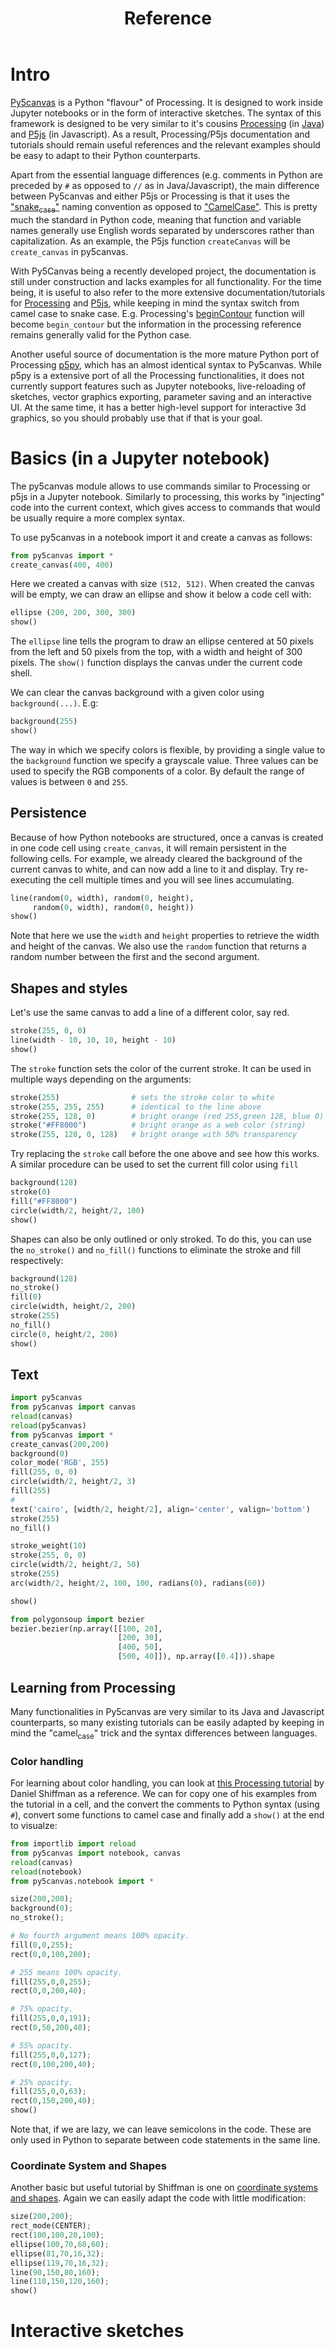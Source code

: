 #+title: Reference
#+PROPERTY: header-args :async no :exports both

#+BEGIN_SRC jupyter-python :session py :exports none
from importlib import reload
import py5canvas
from py5canvas import canvas
reload(canvas)
reload(py5canvas)
from py5canvas import *
#+END_SRC

#+RESULTS:

* Intro
[[https://github.com/colormotor/py5canvas/][Py5canvas]] is a Python "flavour" of Processing. It is designed to work inside Jupyter notebooks or in the form of interactive sketches. The syntax of this framework is designed to be very similar to it's cousins [[https://processing.org][Processing]] (in [[https://en.wikipedia.org/wiki/Java_(programming_language)][Java]]) and [[https://p5js.org][P5js]] (in Javascript). As a result, Processing/P5js documentation and tutorials should remain useful references and the relevant examples should be easy to adapt to their Python counterparts.

Apart from the essential language differences (e.g. comments in Python are preceded by ~#~ as opposed to ~//~ as in Java/Javascript), the main difference between Py5canvas and either P5js or Processing is that it uses the [[https://en.wikipedia.org/wiki/Snake_case]["snake_case"]] naming convention as opposed to [[https://en.wikipedia.org/wiki/Camel_case]["CamelCase"]]. This is pretty much the standard in Python code, meaning that function and variable names generally use English words separated by underscores rather than capitalization. As an example, the P5js function ~createCanvas~ will be ~create_canvas~ in py5canvas.

With Py5Canvas being a recently developed project, the documentation is still under construction and lacks examples for all functionality. For the time being, it is useful to also refer to the more extensive documentation/tutorials for [[https://processing.org][Processing]] and [[https://p5js.org][P5js]], while keeping in mind the syntax switch from camel case to snake case. E.g. Processing's [[https://processing.org/reference/beginContour_.html][beginContour]] function will become ~begin_contour~ but the information in the processing reference remains generally valid for the Python case.

Another useful source of documentation is the more mature Python port of Processing [[https://p5.readthedocs.io/en/latest/][p5py]], which has an almost identical syntax to Py5canvas. While p5py is a extensive port of all the Processing functionalities, it does not currently support features such as Jupyter notebooks, live-reloading of sketches, vector graphics exporting, parameter saving and an interactive UI. At the same time, it has a better high-level support for interactive 3d graphics, so you should probably use that if that is your goal.



* Basics (in a Jupyter notebook)
The py5canvas module allows to use commands similar to Processing or p5js in a Jupyter notebook. Similarly to processing, this works by "injecting" code into the current context, which gives access to commands that would be usually require a more complex syntax.

To use py5canvas in a notebook import it and create a canvas as follows:
#+BEGIN_SRC jupyter-python :session py
from py5canvas import *
create_canvas(400, 400)
#+END_SRC

#+RESULTS:
: <py5canvas.canvas.Canvas at 0x12fed5630>

Here we created a canvas with size ~(512, 512)~. When created the canvas will be empty, we can draw an ellipse and show it below a code cell with:
#+BEGIN_SRC jupyter-python :session py
ellipse (200, 200, 300, 300)
show()
#+END_SRC

#+RESULTS:
[[file:./.ob-jupyter/291521f37520aa87836fb943b9aa87d91271848b.png]]

The ~ellipse~ line tells the program to draw an ellipse centered at 50 pixels from the left and 50 pixels from the top, with a width and height of 300 pixels. The ~show()~ function displays the canvas under the current code shell.

We can clear the canvas background with a given color using ~background(...)~. E.g:
#+BEGIN_SRC jupyter-python :session py
background(255)
show()
#+END_SRC

#+RESULTS:
[[file:./.ob-jupyter/cefd84b5cc07ad4affd47767ca656fdbb009316f.png]]

The way in which we specify colors is flexible, by providing a single value to the ~background~ function we specify a grayscale value. Three values can be used to specify the RGB components of a color. By default the range of values is between ~0~ and ~255~.

** Persistence
Because of how Python notebooks are structured, once a canvas is created in one code cell using ~create_canvas~, it will remain persistent in the following cells. For example, we already cleared the background of the current canvas to white, and can now add a line to it and display. Try re-executing the cell multiple times and you will see lines accumulating.
#+BEGIN_SRC jupyter-python :session py
line(random(0, width), random(0, height),
     random(0, width), random(0, height))
show()
#+END_SRC

#+RESULTS:
[[file:./.ob-jupyter/b77d2a9b7f79515df4a36ec6e5a99547643332e2.png]]

Note that here we use the ~width~ and ~height~ properties to retrieve the width and height of the canvas. We also use the ~random~ function that returns a random number between the first and the second argument.


** Shapes and styles
 Let's use the same canvas to add a line of a different color, say red.
 #+BEGIN_SRC jupyter-python :session py
stroke(255, 0, 0)
line(width - 10, 10, 10, height - 10)
show()
 #+END_SRC

 #+RESULTS:
 [[file:./.ob-jupyter/84e4da94719d4aef9ddd8a19681f000ebb374782.png]]

 The ~stroke~ function sets the color of the current stroke. It can be used in multiple ways depending on the arguments:
 #+BEGIN_SRC jupyter-python :session py
stroke(255)                # sets the stroke color to white
stroke(255, 255, 255)      # identical to the line above
stroke(255, 128, 0)        # bright orange (red 255,green 128, blue 0)
stroke("#FF8000")          # bright orange as a web color (string)
stroke(255, 128, 0, 128)   # bright orange with 50% transparency
 #+END_SRC

 #+RESULTS:

 Try replacing the ~stroke~ call before the one above and see how this works. A similar procedure can be used to set the current fill color using ~fill~
 #+BEGIN_SRC jupyter-python :session py
background(128)
stroke(0)
fill("#FF8000")
circle(width/2, height/2, 100)
show()
 #+END_SRC

 #+RESULTS:
 [[file:./.ob-jupyter/acf9b02f706c0c3729778b8afadffdf99409105b.png]]

 Shapes can also be only outlined or only stroked. To do this, you can use the ~no_stroke()~ and ~no_fill()~ functions to eliminate the stroke and fill respectively:
 #+BEGIN_SRC jupyter-python :session py
background(128)
no_stroke()
fill(0)
circle(width, height/2, 200)
stroke(255)
no_fill()
circle(0, height/2, 200)
show()
 #+END_SRC

 #+RESULTS:
 [[file:./.ob-jupyter/28076ff20d8e7d42d1f6f856c544f588a07ac836.png]]


** Text
#+BEGIN_SRC jupyter-python :session py
import py5canvas
from py5canvas import canvas
reload(canvas)
reload(py5canvas)
from py5canvas import *
create_canvas(200,200)
background(0)
color_mode('RGB', 255)
fill(255, 0, 0)
circle(width/2, height/2, 3)
fill(255)
#
text('cairo', [width/2, height/2], align='center', valign='bottom')
stroke(255)
no_fill()

stroke_weight(10)
stroke(255, 0, 0)
circle(width/2, height/2, 50)
stroke(255)
arc(width/2, height/2, 100, 100, radians(0), radians(60))

show()
#+END_SRC

#+RESULTS:
[[file:./.ob-jupyter/7bff16a386cec47c34e1687c06ffffe6146114d5.png]]

#+BEGIN_SRC jupyter-python :session py
from polygonsoup import bezier
bezier.bezier(np.array([[100, 20],
                        [200, 30],
                        [400, 50],
                        [500, 40]]), np.array([0.4])).shape
#+END_SRC

#+RESULTS:
| 1 | 2 |

** Learning from Processing

Many functionalities in Py5canvas are very similar to its Java and Javascript counterparts, so many existing tutorials can be easily adapted by keeping in mind the "camel_case" trick and the syntax differences between languages.

*** Color handling
For learning about color handling, you can look at [[https://processing.org/tutorials/color][this Processing tutorial]] by Daniel Shiffman as a reference. We can for copy one of his examples from the tutorial in a cell, and the convert the comments to Python syntax (using ~#~), convert some functions to camel case and finally add a ~show()~ at the end to visualze:

 #+BEGIN_SRC jupyter-python :session py
from importlib import reload
from py5canvas import notebook, canvas
reload(canvas)
reload(notebook)
from py5canvas.notebook import *

size(200,200);
background(0);
no_stroke();

# No fourth argument means 100% opacity.
fill(0,0,255);
rect(0,0,100,200);

# 255 means 100% opacity.
fill(255,0,0,255);
rect(0,0,200,40);

# 75% opacity.
fill(255,0,0,191);
rect(0,50,200,40);

# 55% opacity.
fill(255,0,0,127);
rect(0,100,200,40);

# 25% opacity.
fill(255,0,0,63);
rect(0,150,200,40);
show()
 #+END_SRC

 #+RESULTS:
 [[file:./.ob-jupyter/702a8f1893cd0ddd88badc4e9cdc8adeca94a576.png]]

 Note that, if we are lazy, we can leave semicolons in the code. These are only used in Python to separate between code statements in the same line.


*** Coordinate System and Shapes
 Another basic but useful tutorial by Shiffman is one on [[https://processing.org/tutorials/coordinatesystemandshapes][coordinate systems and shapes]]. Again we can easily adapt the code with little modification:

 #+BEGIN_SRC jupyter-python :session py
size(200,200);
rect_mode(CENTER);
rect(100,100,20,100);
ellipse(100,70,60,60);
ellipse(81,70,16,32);
ellipse(119,70,16,32);
line(90,150,80,160);
line(110,150,120,160);
show()
 #+END_SRC

 #+RESULTS:
 [[file:./.ob-jupyter/1114247b016f12a7469abf3d792e07cb39371833.png]]
* Interactive sketches
